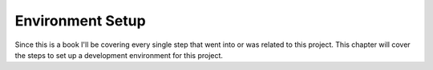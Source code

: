 Environment Setup
=================

Since this is a book I'll be covering every single step that went into or was related to this project.
This chapter will cover the steps to set up a development environment for this project.
